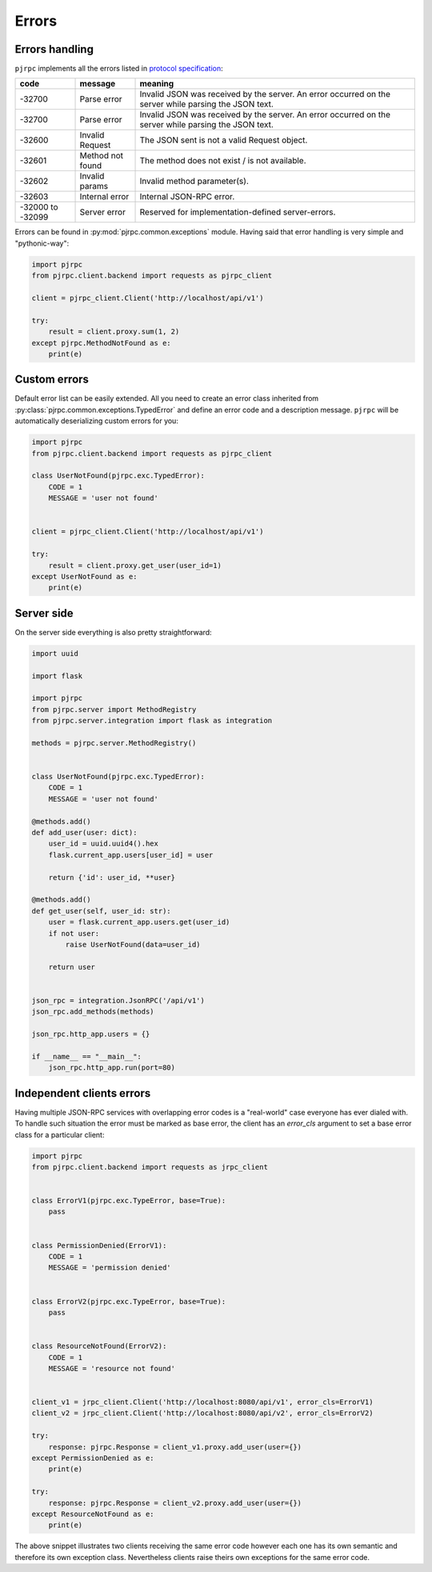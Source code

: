 .. _errors:

Errors
======


Errors handling
---------------

``pjrpc`` implements all the errors listed in `protocol specification <https://www.jsonrpc.org/specification#error_object>`_:

.. csv-table::
   :header: "code", "message", "meaning"
   :widths: 15, 15, 70

    -32700 , Parse error , Invalid JSON was received by the server. An error occurred on the server while parsing the JSON text.
    -32700 , Parse error , Invalid JSON was received by the server. An error occurred on the server while parsing the JSON text.
    -32600 , Invalid Request , The JSON sent is not a valid Request object.
    -32601 , Method not found , The method does not exist / is not available.
    -32602 , Invalid params , Invalid method parameter(s).
    -32603 , Internal error , Internal JSON-RPC error.
    -32000 to -32099 , Server error , Reserved for implementation-defined server-errors.


Errors can be found in :py:mod:`pjrpc.common.exceptions` module. Having said that error handling
is very simple and "pythonic-way":

.. code-block:: python

    import pjrpc
    from pjrpc.client.backend import requests as pjrpc_client

    client = pjrpc_client.Client('http://localhost/api/v1')

    try:
        result = client.proxy.sum(1, 2)
    except pjrpc.MethodNotFound as e:
        print(e)


Custom errors
-------------

Default error list can be easily extended. All you need to create an error class inherited from
:py:class:`pjrpc.common.exceptions.TypedError` and define an error code and a description message. ``pjrpc``
will be automatically deserializing custom errors for you:

.. code-block:: python

    import pjrpc
    from pjrpc.client.backend import requests as pjrpc_client

    class UserNotFound(pjrpc.exc.TypedError):
        CODE = 1
        MESSAGE = 'user not found'


    client = pjrpc_client.Client('http://localhost/api/v1')

    try:
        result = client.proxy.get_user(user_id=1)
    except UserNotFound as e:
        print(e)


Server side
-----------

On the server side everything is also pretty straightforward:

.. code-block:: python

    import uuid

    import flask

    import pjrpc
    from pjrpc.server import MethodRegistry
    from pjrpc.server.integration import flask as integration

    methods = pjrpc.server.MethodRegistry()


    class UserNotFound(pjrpc.exc.TypedError):
        CODE = 1
        MESSAGE = 'user not found'

    @methods.add()
    def add_user(user: dict):
        user_id = uuid.uuid4().hex
        flask.current_app.users[user_id] = user

        return {'id': user_id, **user}

    @methods.add()
    def get_user(self, user_id: str):
        user = flask.current_app.users.get(user_id)
        if not user:
            raise UserNotFound(data=user_id)

        return user


    json_rpc = integration.JsonRPC('/api/v1')
    json_rpc.add_methods(methods)

    json_rpc.http_app.users = {}

    if __name__ == "__main__":
        json_rpc.http_app.run(port=80)


Independent clients errors
--------------------------

Having multiple JSON-RPC services with overlapping error codes is a "real-world" case everyone has ever dialed with.
To handle such situation the error must be marked as base error, the client has an `error_cls` argument
to set a base error class for a particular client:

.. code-block:: python

    import pjrpc
    from pjrpc.client.backend import requests as jrpc_client


    class ErrorV1(pjrpc.exc.TypeError, base=True):
        pass


    class PermissionDenied(ErrorV1):
        CODE = 1
        MESSAGE = 'permission denied'


    class ErrorV2(pjrpc.exc.TypeError, base=True):
        pass


    class ResourceNotFound(ErrorV2):
        CODE = 1
        MESSAGE = 'resource not found'


    client_v1 = jrpc_client.Client('http://localhost:8080/api/v1', error_cls=ErrorV1)
    client_v2 = jrpc_client.Client('http://localhost:8080/api/v2', error_cls=ErrorV2)

    try:
        response: pjrpc.Response = client_v1.proxy.add_user(user={})
    except PermissionDenied as e:
        print(e)

    try:
        response: pjrpc.Response = client_v2.proxy.add_user(user={})
    except ResourceNotFound as e:
        print(e)

The above snippet illustrates two clients receiving the same error code however each one has its own semantic
and therefore its own exception class. Nevertheless clients raise theirs own exceptions for the same error code.
